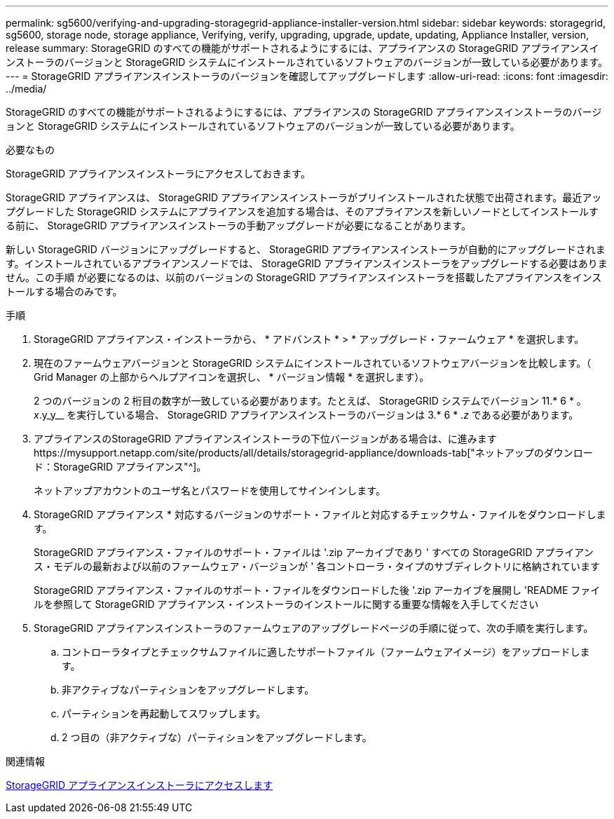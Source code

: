 ---
permalink: sg5600/verifying-and-upgrading-storagegrid-appliance-installer-version.html 
sidebar: sidebar 
keywords: storagegrid, sg5600, storage node, storage appliance, Verifying, verify, upgrading, upgrade, update, updating, Appliance Installer, version, release 
summary: StorageGRID のすべての機能がサポートされるようにするには、アプライアンスの StorageGRID アプライアンスインストーラのバージョンと StorageGRID システムにインストールされているソフトウェアのバージョンが一致している必要があります。 
---
= StorageGRID アプライアンスインストーラのバージョンを確認してアップグレードします
:allow-uri-read: 
:icons: font
:imagesdir: ../media/


[role="lead"]
StorageGRID のすべての機能がサポートされるようにするには、アプライアンスの StorageGRID アプライアンスインストーラのバージョンと StorageGRID システムにインストールされているソフトウェアのバージョンが一致している必要があります。

.必要なもの
StorageGRID アプライアンスインストーラにアクセスしておきます。

StorageGRID アプライアンスは、 StorageGRID アプライアンスインストーラがプリインストールされた状態で出荷されます。最近アップグレードした StorageGRID システムにアプライアンスを追加する場合は、そのアプライアンスを新しいノードとしてインストールする前に、 StorageGRID アプライアンスインストーラの手動アップグレードが必要になることがあります。

新しい StorageGRID バージョンにアップグレードすると、 StorageGRID アプライアンスインストーラが自動的にアップグレードされます。インストールされているアプライアンスノードでは、 StorageGRID アプライアンスインストーラをアップグレードする必要はありません。この手順 が必要になるのは、以前のバージョンの StorageGRID アプライアンスインストーラを搭載したアプライアンスをインストールする場合のみです。

.手順
. StorageGRID アプライアンス・インストーラから、 * アドバンスト * > * アップグレード・ファームウェア * を選択します。
. 現在のファームウェアバージョンと StorageGRID システムにインストールされているソフトウェアバージョンを比較します。（ Grid Manager の上部からヘルプアイコンを選択し、 * バージョン情報 * を選択します）。
+
2 つのバージョンの 2 桁目の数字が一致している必要があります。たとえば、 StorageGRID システムでバージョン 11.* 6 * 。 _x_.y_y__ を実行している場合、 StorageGRID アプライアンスインストーラのバージョンは 3.* 6 * ._z_ である必要があります。

. アプライアンスのStorageGRID アプライアンスインストーラの下位バージョンがある場合は、に進みますhttps://mysupport.netapp.com/site/products/all/details/storagegrid-appliance/downloads-tab["ネットアップのダウンロード：StorageGRID アプライアンス"^]。
+
ネットアップアカウントのユーザ名とパスワードを使用してサインインします。

. StorageGRID アプライアンス * 対応するバージョンのサポート・ファイルと対応するチェックサム・ファイルをダウンロードします。
+
StorageGRID アプライアンス・ファイルのサポート・ファイルは '.zip アーカイブであり ' すべての StorageGRID アプライアンス・モデルの最新および以前のファームウェア・バージョンが ' 各コントローラ・タイプのサブディレクトリに格納されています

+
StorageGRID アプライアンス・ファイルのサポート・ファイルをダウンロードした後 '.zip アーカイブを展開し 'README ファイルを参照して StorageGRID アプライアンス・インストーラのインストールに関する重要な情報を入手してください

. StorageGRID アプライアンスインストーラのファームウェアのアップグレードページの手順に従って、次の手順を実行します。
+
.. コントローラタイプとチェックサムファイルに適したサポートファイル（ファームウェアイメージ）をアップロードします。
.. 非アクティブなパーティションをアップグレードします。
.. パーティションを再起動してスワップします。
.. 2 つ目の（非アクティブな）パーティションをアップグレードします。




.関連情報
xref:accessing-storagegrid-appliance-installer-sg5600.adoc[StorageGRID アプライアンスインストーラにアクセスします]
